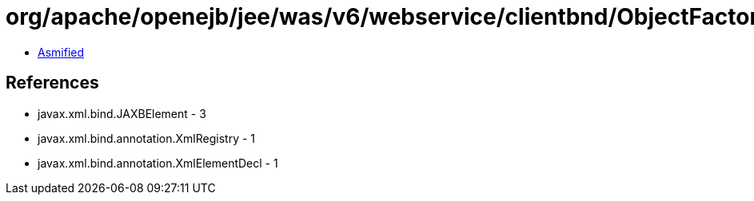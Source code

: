 = org/apache/openejb/jee/was/v6/webservice/clientbnd/ObjectFactory.class

 - link:ObjectFactory-asmified.java[Asmified]

== References

 - javax.xml.bind.JAXBElement - 3
 - javax.xml.bind.annotation.XmlRegistry - 1
 - javax.xml.bind.annotation.XmlElementDecl - 1
